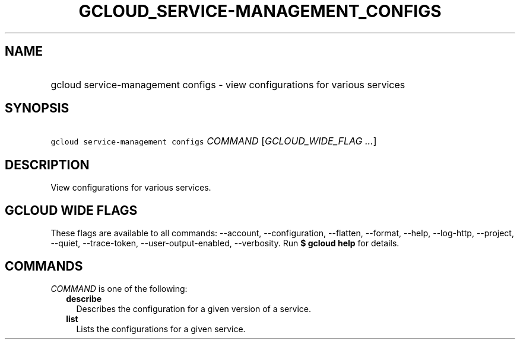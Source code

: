 
.TH "GCLOUD_SERVICE\-MANAGEMENT_CONFIGS" 1



.SH "NAME"
.HP
gcloud service\-management configs \- view configurations for various services



.SH "SYNOPSIS"
.HP
\f5gcloud service\-management configs\fR \fICOMMAND\fR [\fIGCLOUD_WIDE_FLAG\ ...\fR]



.SH "DESCRIPTION"

View configurations for various services.



.SH "GCLOUD WIDE FLAGS"

These flags are available to all commands: \-\-account, \-\-configuration,
\-\-flatten, \-\-format, \-\-help, \-\-log\-http, \-\-project, \-\-quiet,
\-\-trace\-token, \-\-user\-output\-enabled, \-\-verbosity. Run \fB$ gcloud
help\fR for details.



.SH "COMMANDS"

\f5\fICOMMAND\fR\fR is one of the following:

.RS 2m
.TP 2m
\fBdescribe\fR
Describes the configuration for a given version of a service.

.TP 2m
\fBlist\fR
Lists the configurations for a given service.
.RE
.sp
